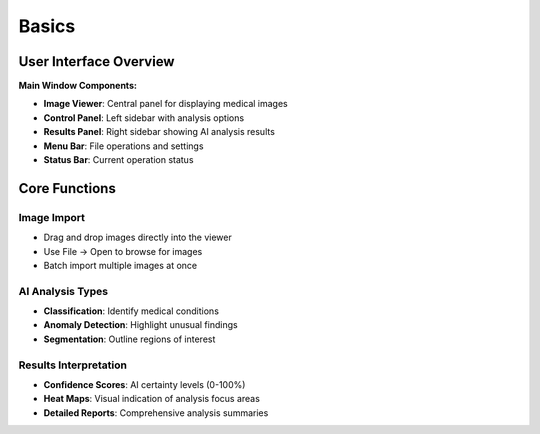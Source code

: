 Basics
======

User Interface Overview
-----------------------

**Main Window Components:**

* **Image Viewer**: Central panel for displaying medical images
* **Control Panel**: Left sidebar with analysis options
* **Results Panel**: Right sidebar showing AI analysis results
* **Menu Bar**: File operations and settings
* **Status Bar**: Current operation status

Core Functions
--------------

Image Import
~~~~~~~~~~~~
* Drag and drop images directly into the viewer
* Use File → Open to browse for images
* Batch import multiple images at once

AI Analysis Types
~~~~~~~~~~~~~~~~~
* **Classification**: Identify medical conditions
* **Anomaly Detection**: Highlight unusual findings
* **Segmentation**: Outline regions of interest

Results Interpretation
~~~~~~~~~~~~~~~~~~~~~~
* **Confidence Scores**: AI certainty levels (0-100%)
* **Heat Maps**: Visual indication of analysis focus areas
* **Detailed Reports**: Comprehensive analysis summaries 
